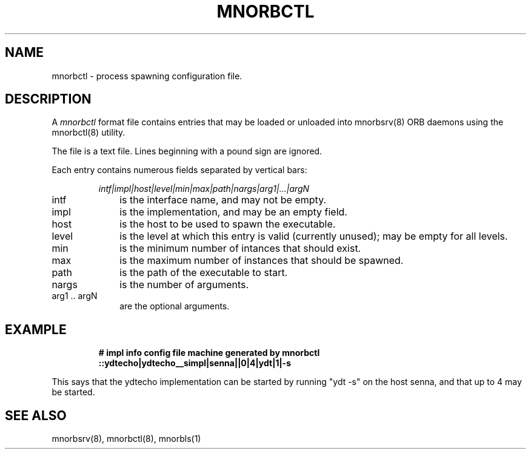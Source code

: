 .TH MNORBCTL 5 "8 March 1996" "Oracle Media Net"
.SH NAME
mnorbctl - process spawning configuration file.
.SH DESCRIPTION
A \fImnorbctl\fP format file contains entries that may be loaded or
unloaded into mnorbsrv(8) ORB daemons using the mnorbctl(8) utility.
.LP
The file is a text file.  Lines beginning with a pound sign are
ignored.
.LP
Each entry contains numerous fields separated by vertical bars:
.IP
.I
intf|impl|host|level|min|max|path|nargs|arg1|...|argN
.LP
.TP 10
intf
is the interface name, and may not be empty.
.TP
impl
is the implementation, and may be an empty field.
.TP
host
is the host to be used to spawn the executable.
.TP
level
is the level at which this entry is valid (currently unused); may
be empty for all levels.
.TP 
min
is the minimum number of intances that should exist.
.TP
max
is the maximum number of instances that should be spawned.
.TP
path
is the path of the executable to start.
.TP
nargs
is the number of arguments.
.TP
arg1 .. argN
are the optional arguments.
.SH EXAMPLE
.LP
.RS
.ft B
.nf
# impl info config file machine generated by mnorbctl
::ydtecho|ydtecho__simpl|senna||0|4|ydt|1|-s
.sp
.fi
.ft R
.RE
.P
This says that the ydtecho implementation can be started by running 
"ydt -s" on the host senna, and that up to 4 may be started.
.LP
.RS
.SH SEE ALSO
mnorbsrv(8), mnorbctl(8), mnorbls(1)
